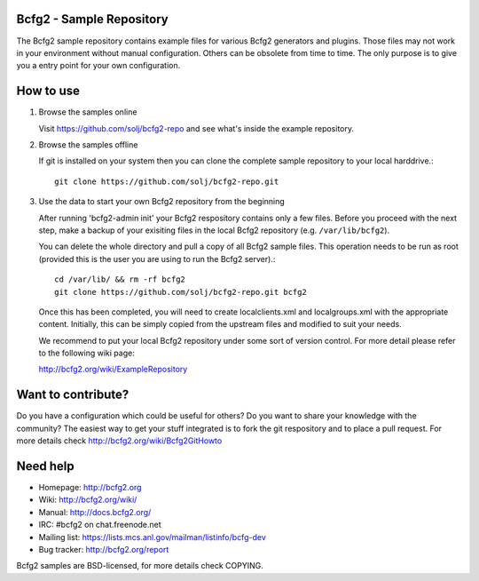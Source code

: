 Bcfg2 - Sample Repository
-------------------------

The Bcfg2 sample repository contains example files for various Bcfg2
generators and plugins.  Those files may not work in your environment
without manual configuration.  Others can be obsolete from time to time.
The only purpose is to give you a entry point for your own configuration.

How to use
----------

1. Browse the samples online

   Visit https://github.com/solj/bcfg2-repo and see what's inside the
   example repository.

2. Browse the samples offline

   If git is installed on your system then you can clone the complete
   sample repository to your local harddrive.::

       git clone https://github.com/solj/bcfg2-repo.git

3. Use the data to start your own Bcfg2 repository from the beginning

   After running 'bcfg2-admin init' your Bcfg2 respository contains
   only a few files. Before you proceed with the next step, make
   a backup of your exisiting files in the local Bcfg2 repository
   (e.g. ``/var/lib/bcfg2``).

   You can delete the whole directory and pull a copy of all Bcfg2 sample
   files. This operation needs to be run as root (provided this is the
   user you are using to run the Bcfg2 server).::

       cd /var/lib/ && rm -rf bcfg2
       git clone https://github.com/solj/bcfg2-repo.git bcfg2

   Once this has been completed, you will need to create localclients.xml
   and localgroups.xml with the appropriate content. Initially, this
   can be simply copied from the upstream files and modified to suit
   your needs.

   We recommend to put your local Bcfg2 repository under some sort of
   version control. For more detail please refer to the following wiki page:

   http://bcfg2.org/wiki/ExampleRepository

Want to contribute?
-------------------

Do you have a configuration which could be useful for others? Do you
want to share your knowledge with the community? The easiest way to get
your stuff integrated is to fork the git respository and to place a pull
request. For more details check http://bcfg2.org/wiki/Bcfg2GitHowto

Need help
---------

* Homepage:      http://bcfg2.org
* Wiki:          http://bcfg2.org/wiki/
* Manual:        http://docs.bcfg2.org/
* IRC:           #bcfg2 on chat.freenode.net
* Mailing list:  https://lists.mcs.anl.gov/mailman/listinfo/bcfg-dev
* Bug tracker:   http://bcfg2.org/report

Bcfg2 samples are BSD-licensed, for more details check COPYING.

